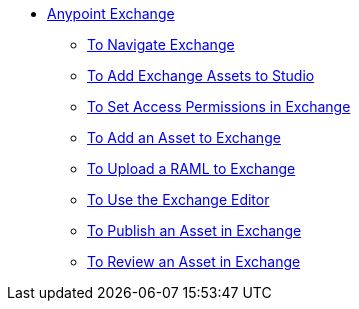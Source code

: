 // Anypoint Exchange TOC File

* link:/anypoint-exchange/[Anypoint Exchange]
** link:/anypoint-exchange/navigate[To Navigate Exchange]
** link:/anypoint-exchange/studio[To Add Exchange Assets to Studio]
** link:/anypoint-exchange/permissions[To Set Access Permissions in Exchange]
** link:/anypoint-exchange/add-asset[To Add an Asset to Exchange]
** link:/anypoint-exchange/raml-upload[To Upload a RAML to Exchange]
** link:/anypoint-exchange/editor[To Use the Exchange Editor]
** link:/anypoint-exchange/publish-share[To Publish an Asset in Exchange]
** link:/anypoint-exchange/rate[To Review an Asset in Exchange]
